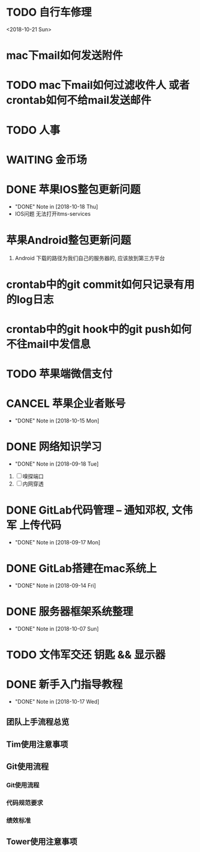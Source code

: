 #+STARTUP: overview
* TODO 自行车修理
  <2018-10-21 Sun>
* mac下mail如何发送附件
* TODO mac下mail如何过滤收件人 或者 crontab如何不给mail发送邮件
* TODO 人事
  DEADLINE: <2018-10-22 Mon>
* WAITING 金币场
  SCHEDULED: <2018-10-18 Thu>
* DONE 苹果IOS整包更新问题
  CLOSED: [2018-10-18 Thu 19:16] SCHEDULED: <2018-10-18 Thu>
  - "DONE" Note in [2018-10-18 Thu]
  - IOS问题  
    无法打开itms-services
 
* 苹果Android整包更新问题
  1. Android  
     下载的路径为我们自己的服务器的, 应该放到第三方平台
* crontab中的git commit如何只记录有用的log日志
* crontab中的git hook中的git push如何不往mail中发信息
* TODO 苹果端微信支付  
  SCHEDULED: <2018-10-18 Thu>
* CANCEL 苹果企业者账号
  CLOSED: [2018-10-15 Mon 13:31] SCHEDULED: <2018-09-19 Wed>
  - "DONE" Note in [2018-10-15 Mon]
  
* DONE 网络知识学习
  CLOSED: [2018-09-18 Tue 18:03] SCHEDULED: <2018-09-18 Tue>
  - "DONE" Note in [2018-09-18 Tue]
  1. [ ] 嗅探端口
  2. [ ] 内网穿透

* DONE GitLab代码管理 -- 通知邓权, 文伟军 上传代码
  CLOSED: [2018-09-17 Mon 12:10] SCHEDULED: <2018-09-17 Mon>
  - "DONE" Note in [2018-09-17 Mon]
  
* DONE GitLab搭建在mac系统上
  CLOSED: [2018-09-14 Fri 17:24] SCHEDULED: <2018-09-14 Fri>
  - "DONE" Note in [2018-09-14 Fri]
  
* DONE 服务器框架系统整理
  CLOSED: [2018-10-07 Sun 20:49] SCHEDULED: <2018-09-10 Mon>
  - "DONE" Note in [2018-10-07 Sun]
  
* TODO 文伟军交还 钥匙 && 显示器
  SCHEDULED: <2018-09-25 Tue>
  


* DONE 新手入门指导教程
  CLOSED: [2018-10-17 Wed 18:13] SCHEDULED: <2018-10-08 Mon>
  - "DONE" Note in [2018-10-17 Wed]

** 团队上手流程总览
** Tim使用注意事项
** Git使用流程
*** Git使用流程
*** 代码规范要求
*** 绩效标准
** Tower使用注意事项

